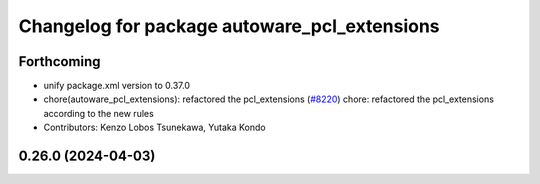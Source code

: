 ^^^^^^^^^^^^^^^^^^^^^^^^^^^^^^^^^^^^^^^^^^^^^
Changelog for package autoware_pcl_extensions
^^^^^^^^^^^^^^^^^^^^^^^^^^^^^^^^^^^^^^^^^^^^^

Forthcoming
-----------
* unify package.xml version to 0.37.0
* chore(autoware_pcl_extensions): refactored the pcl_extensions (`#8220 <https://github.com/youtalk/autoware.universe/issues/8220>`_)
  chore: refactored the pcl_extensions according to the new rules
* Contributors: Kenzo Lobos Tsunekawa, Yutaka Kondo

0.26.0 (2024-04-03)
-------------------
